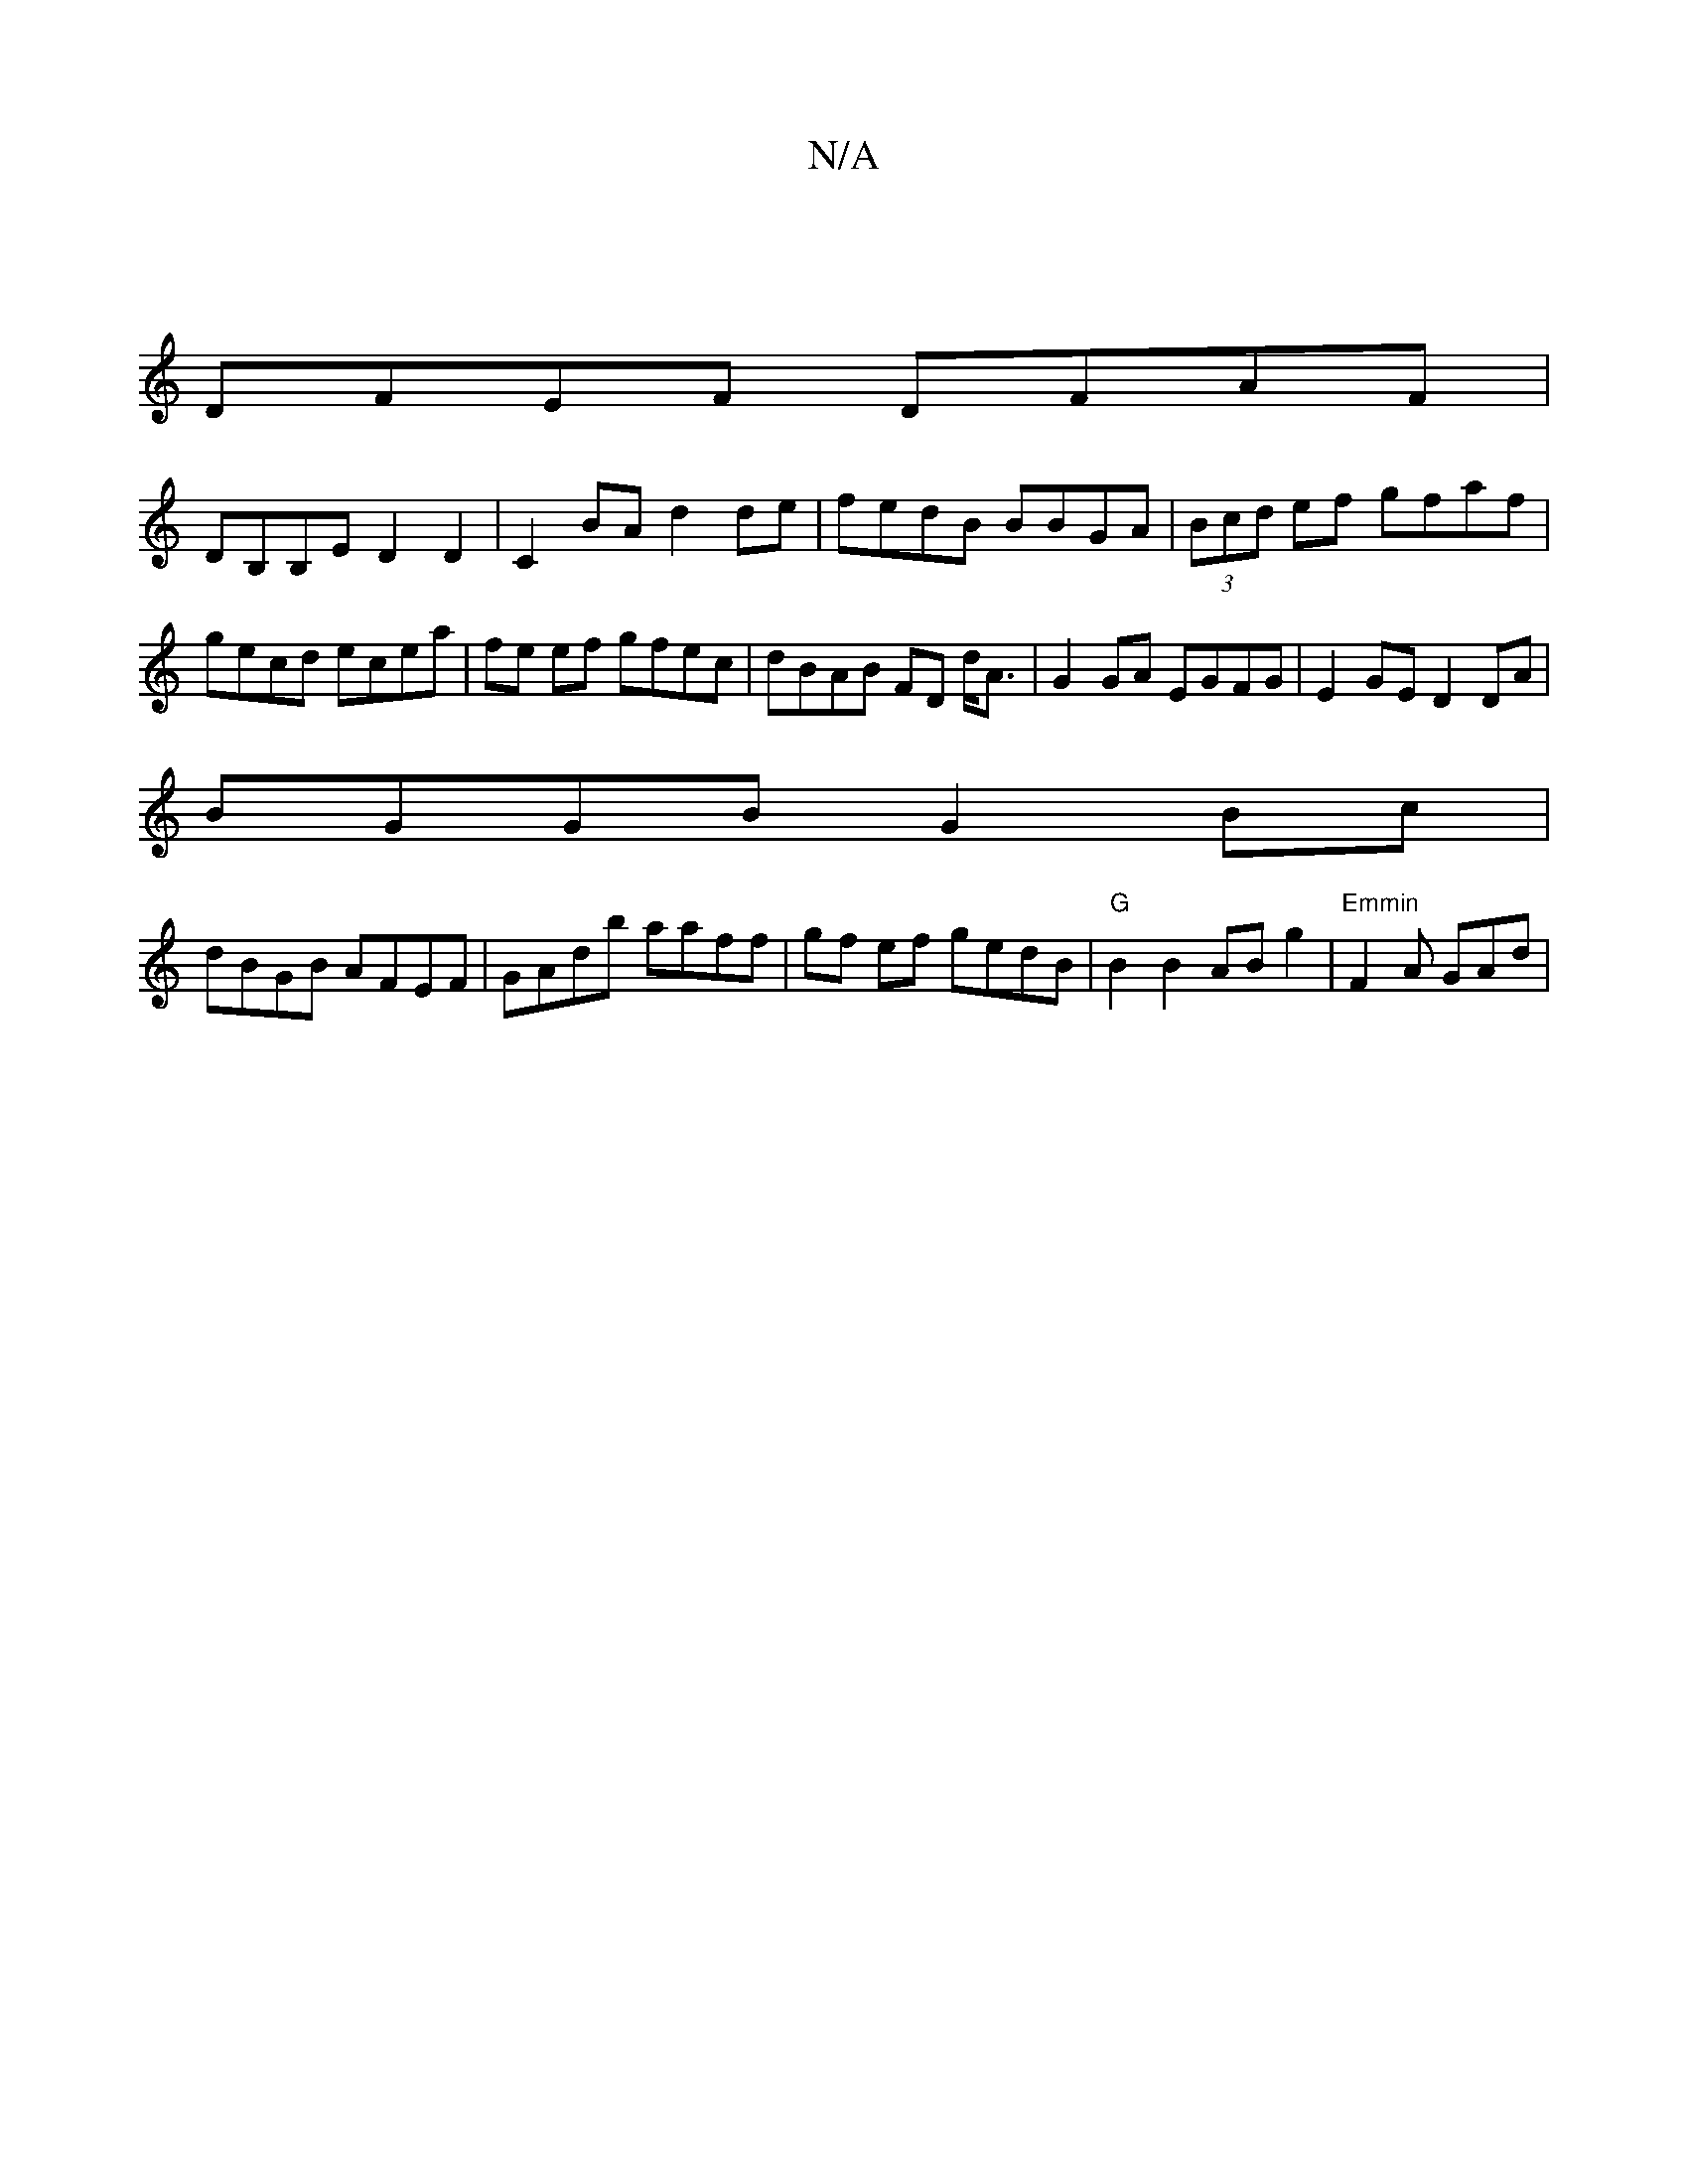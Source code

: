 X:1
T:N/A
M:4/4
R:N/A
K:Cmajor
3 |
DFEF DFAF |
DB,B,E D2D2 | C2BA d2de | fedB BBGA | (3Bcd ef gfaf|gecd ecea|fe ef gfec|dBAB FD d<A|G2GA EGFG|E2GE D2DA|
BGGB G2Bc|
dBGB AFEF|GAdb aaff|gf ef gedB|"G"B2 B2 AB g2 | "Emmin"F2A GAd|"C#m